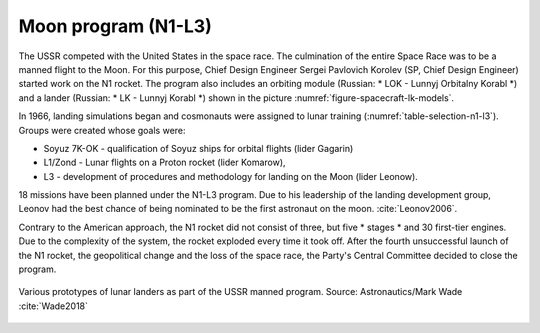 Moon program (N1-L3)
====================

The USSR competed with the United States in the space race. The culmination of the entire Space Race was to be a manned flight to the Moon. For this purpose, Chief Design Engineer Sergei Pavlovich Korolev (SP, Chief Design Engineer) started work on the N1 rocket. The program also includes an orbiting module (Russian: * LOK - Lunnyj Orbitalny Korabl *) and a lander (Russian: * LK - Lunnyj Korabl *) shown in the picture :numref:`figure-spacecraft-lk-models`.

In 1966, landing simulations began and cosmonauts were assigned to lunar training (:numref:`table-selection-n1-l3`). Groups were created whose goals were:

- Soyuz 7K-OK - qualification of Soyuz ships for orbital flights (lider Gagarin)
- L1/Zond - Lunar flights on a Proton rocket (lider Komarow),
- L3 - development of procedures and methodology for landing on the Moon (lider Leonow).

18 missions have been planned under the N1-L3 program. Due to his leadership of the landing development group, Leonov had the best chance of being nominated to be the first astronaut on the moon. :cite:`Leonov2006`.

Contrary to the American approach, the N1 rocket did not consist of three, but five * stages * and 30 first-tier engines. Due to the complexity of the system, the rocket exploded every time it took off. After the fourth unsuccessful launch of the N1 rocket, the geopolitical change and the loss of the space race, the Party's Central Committee decided to close the program.

.. csv-table:: List of cosmonauts assigned to training groups under the lunar program :cite:`Kamanin1999`
    :name: table-selection-n1-l3
    :file: data/selection-n1-l3.csv
    :header-rows: 1
    :widths: 10, 90

.. figure:: img/spacecraft-lk-models.jpg
    :name: figure-spacecraft-lk-models
    :width: 80%
    :align: center

    Various prototypes of lunar landers as part of the USSR manned program. Source: Astronautics/Mark Wade :cite:`Wade2018`
